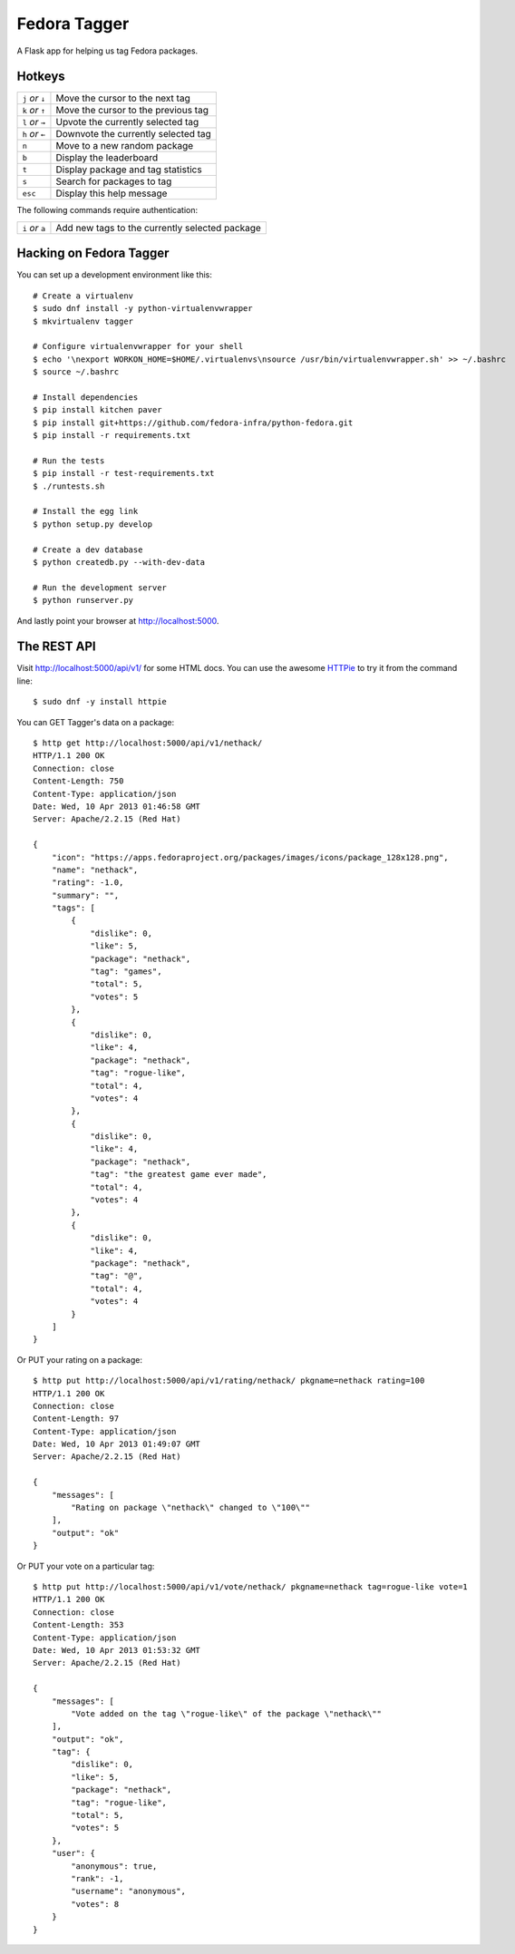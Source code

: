 Fedora Tagger
=============

A Flask app for helping us tag Fedora packages.

Hotkeys
-------

.. hotkeys

+--------------------+---------------------------------------------------+
| ``j`` *or* ``↓``   | Move the cursor to the next tag                   |
+--------------------+---------------------------------------------------+
| ``k`` *or* ``↑``   | Move the cursor to the previous tag               |
+--------------------+---------------------------------------------------+
| ``l`` *or* ``→``   | Upvote the currently selected tag                 |
+--------------------+---------------------------------------------------+
| ``h`` *or* ``←``   | Downvote the currently selected tag               |
+--------------------+---------------------------------------------------+
| ``n``              | Move to a new random package                      |
+--------------------+---------------------------------------------------+
| ``b``              | Display the leaderboard                           |
+--------------------+---------------------------------------------------+
| ``t``              | Display package and tag statistics                |
+--------------------+---------------------------------------------------+
| ``s``              | Search for packages to tag                        |
+--------------------+---------------------------------------------------+
| ``esc``            | Display this help message                         |
+--------------------+---------------------------------------------------+

The following commands require authentication:

+--------------------+---------------------------------------------------+
| ``i`` *or* ``a``   | Add new tags to the currently selected package    |
+--------------------+---------------------------------------------------+

.. hotkeys

Hacking on Fedora Tagger
------------------------

You can set up a development environment like this::

    # Create a virtualenv
    $ sudo dnf install -y python-virtualenvwrapper
    $ mkvirtualenv tagger

    # Configure virtualenvwrapper for your shell
    $ echo '\nexport WORKON_HOME=$HOME/.virtualenvs\nsource /usr/bin/virtualenvwrapper.sh' >> ~/.bashrc
    $ source ~/.bashrc

    # Install dependencies
    $ pip install kitchen paver
    $ pip install git+https://github.com/fedora-infra/python-fedora.git
    $ pip install -r requirements.txt

    # Run the tests
    $ pip install -r test-requirements.txt
    $ ./runtests.sh

    # Install the egg link
    $ python setup.py develop

    # Create a dev database
    $ python createdb.py --with-dev-data

    # Run the development server
    $ python runserver.py

And lastly point your browser at http://localhost:5000.

The REST API
------------

Visit http://localhost:5000/api/v1/ for some HTML docs.  You can use the
awesome `HTTPie <https://github.com/jkbr/httpie>`_ to try it from the
command line::

    $ sudo dnf -y install httpie

You can GET Tagger's data on a package::

    $ http get http://localhost:5000/api/v1/nethack/
    HTTP/1.1 200 OK
    Connection: close
    Content-Length: 750
    Content-Type: application/json
    Date: Wed, 10 Apr 2013 01:46:58 GMT
    Server: Apache/2.2.15 (Red Hat)

    {
        "icon": "https://apps.fedoraproject.org/packages/images/icons/package_128x128.png",
        "name": "nethack",
        "rating": -1.0,
        "summary": "",
        "tags": [
            {
                "dislike": 0,
                "like": 5,
                "package": "nethack",
                "tag": "games",
                "total": 5,
                "votes": 5
            },
            {
                "dislike": 0,
                "like": 4,
                "package": "nethack",
                "tag": "rogue-like",
                "total": 4,
                "votes": 4
            },
            {
                "dislike": 0,
                "like": 4,
                "package": "nethack",
                "tag": "the greatest game ever made",
                "total": 4,
                "votes": 4
            },
            {
                "dislike": 0,
                "like": 4,
                "package": "nethack",
                "tag": "@",
                "total": 4,
                "votes": 4
            }
        ]
    }

Or PUT your rating on a package::

    $ http put http://localhost:5000/api/v1/rating/nethack/ pkgname=nethack rating=100
    HTTP/1.1 200 OK
    Connection: close
    Content-Length: 97
    Content-Type: application/json
    Date: Wed, 10 Apr 2013 01:49:07 GMT
    Server: Apache/2.2.15 (Red Hat)

    {
        "messages": [
            "Rating on package \"nethack\" changed to \"100\""
        ],
        "output": "ok"
    }

Or PUT your vote on a particular tag::

    $ http put http://localhost:5000/api/v1/vote/nethack/ pkgname=nethack tag=rogue-like vote=1
    HTTP/1.1 200 OK
    Connection: close
    Content-Length: 353
    Content-Type: application/json
    Date: Wed, 10 Apr 2013 01:53:32 GMT
    Server: Apache/2.2.15 (Red Hat)

    {
        "messages": [
            "Vote added on the tag \"rogue-like\" of the package \"nethack\""
        ],
        "output": "ok",
        "tag": {
            "dislike": 0,
            "like": 5,
            "package": "nethack",
            "tag": "rogue-like",
            "total": 5,
            "votes": 5
        },
        "user": {
            "anonymous": true,
            "rank": -1,
            "username": "anonymous",
            "votes": 8
        }
    }
